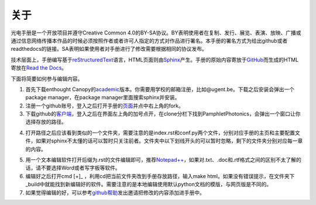 ============================
关于
============================

光电手册是一个开放项目并遵守Creative Common 4.0的BY-SA协议。BY表明使用者在复制、发行、展览、表演、放映、广播或通过信息网络传播本作品的时候必须按照作者或者许可人指定的方式对作品进行署名。本手册的署名方式为给出github或者readthedocs的链接。SA表明如果使用者对手册进行了修改需要根据相同的协议发布。

.. image:: ccbysa.png
    :width: 88px
	:align: center
	
技术层面上，手册编写基于\ reStructuredText_\语言，HTML页面则由\ Sphinx_\产生。手册的原始内容寄放于\ GitHub_\而生成的HTML寄放在\ `Read the Docs`_\。

.. _reStructuredText: http://docutils.sourceforge.net/rst.html
.. _Sphinx: http://sphinx-doc.org/
.. _Github: https://github.com/
.. _Read the Docs: https://readthedocs.org/


下面将简要如何参与编辑内容。

1. 首先下载enthought Canopy的\ academic_\版本。你需要用学校的邮箱注册，比如@ugent.be。下载之后安装会弹出一个package manager，在package manager里面搜索sphinx并安装。

2. 注册一个github账号，登入之后打开手册的\ 页面_\并点中右上角的fork。

3. 下载github的\ 客户端_\，登入之后在界面左上角的加号点开，在clone分栏下找到PamphletPhotonics，会弹出一个窗口让你选择存放的路径。

.. image:: ccbysa.png
    :width: 500px

4. 打开路径之后应该看到类似的一个文件夹，需要注意的是index.rst和conf.py两个文件，分别对应手册的主页和主要配置文件，如果对sphinx不太懂的话可以暂时只关注前者。文件夹中以下划线开头的可以暂时忽略，剩下的文件夹分别对应每一章的内容。
	
.. image:: folder.png
    :width: 500px
	
5. 用一个文本编辑软件打开后缀为.rst的文件编辑即可，推荐\ `Notepad++`_\，如果对.txt、.doc和.rtf格式之间的区别不太了解的话，请不要选择Word或者写字板等软件。

6. 编辑好之后打开cmd [+]_ ，利用cd把当前文件夹改到手册存放路径，输入make html。如果没有错误提示，在文件夹下_build中就能找到新编辑好的软件。需要注意的是本地编辑使用默认python文档的模版，与网页版是不同的。

7. 如果觉得编辑的好，可以参考\ github帮助_\发出邀请把修改的内容添加进手册中。

.. _academic: https://store.enthought.com/#canopy-academic	
.. _页面: https://github.com/haolan/PamphletPhotonics
.. _客户端: https://windows.github.com/
.. _notepad++: http://notepad-plus-plus.org/
.. _github帮助: https://help.github.com/articles/using-pull-requests


.. [+] Win7在开始菜单键入cmd，如果是win8按control + Q输入cmd